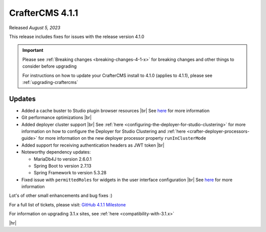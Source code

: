 .. index:: CrafterCMS 4.1.1 Release Notes

----------------
CrafterCMS 4.1.1
----------------

Released *August 5, 2023*

This release includes fixes for issues with the release version 4.1.0

.. important::

    Please see :ref:`Breaking changes <breaking-changes-4-1-x>` for breaking changes and other
    things to consider before upgrading

    For instructions on how to update your CrafterCMS install to 4.1.0 (applies to 4.1.1),
    please see :ref:`upgrading-craftercms`

^^^^^^^
Updates
^^^^^^^
* Added a cache buster to Studio plugin browser resources |br|
  See `here <https://github.com/craftercms/craftercms/issues/6106>`__ for more information

* Git performance optimizations |br|

* Added deployer cluster support  |br|
  See :ref:`here <configuring-the-deployer-for-studio-clustering>` for more information on how to configure the Deployer for Studio Clustering and :ref:`here <crafter-deployer-processors-guide>` for more information on the new deployer processor property ``runInClusterMode``

* Added support for receiving authentication headers as JWT token |br|

* Noteworthy dependency updates:

  - MariaDb4J to version 2.6.0.1
  - Spring Boot to version 2.7.13
  - Spring Framework to version 5.3.28

* Fixed issue with ``permittedRoles`` for widgets in the user interface configuration |br|
  See `here <https://github.com/craftercms/craftercms/issues/6158>`__ for more information

Lot's of other small enhancements and bug fixes :)

For a full list of tickets, please visit: `GitHub 4.1.1 Milestone <https://github.com/craftercms/craftercms/milestone/97?closed=1>`_

For information on upgrading 3.1.x sites, see :ref:`here <compatibility-with-3.1.x>`

|hr|